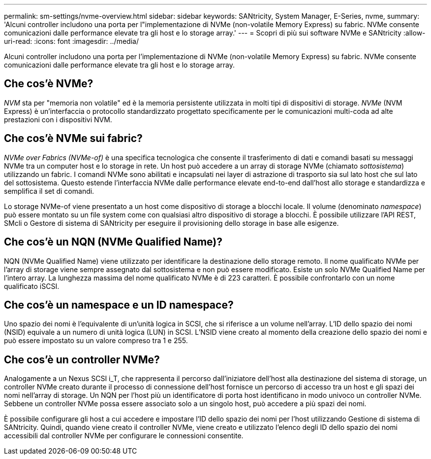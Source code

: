 ---
permalink: sm-settings/nvme-overview.html 
sidebar: sidebar 
keywords: SANtricity, System Manager, E-Series, nvme, 
summary: 'Alcuni controller includono una porta per l"implementazione di NVMe (non-volatile Memory Express) su fabric. NVMe consente comunicazioni dalle performance elevate tra gli host e lo storage array.' 
---
= Scopri di più sui software NVMe e SANtricity
:allow-uri-read: 
:icons: font
:imagesdir: ../media/


[role="lead"]
Alcuni controller includono una porta per l'implementazione di NVMe (non-volatile Memory Express) su fabric. NVMe consente comunicazioni dalle performance elevate tra gli host e lo storage array.



== Che cos'è NVMe?

_NVM_ sta per "memoria non volatile" ed è la memoria persistente utilizzata in molti tipi di dispositivi di storage. _NVMe_ (NVM Express) è un'interfaccia o protocollo standardizzato progettato specificamente per le comunicazioni multi-coda ad alte prestazioni con i dispositivi NVM.



== Che cos'è NVMe sui fabric?

_NVMe over Fabrics (NVMe-of)_ è una specifica tecnologica che consente il trasferimento di dati e comandi basati su messaggi NVMe tra un computer host e lo storage in rete. Un host può accedere a un array di storage NVMe (chiamato _sottosistema_) utilizzando un fabric. I comandi NVMe sono abilitati e incapsulati nei layer di astrazione di trasporto sia sul lato host che sul lato del sottosistema. Questo estende l'interfaccia NVMe dalle performance elevate end-to-end dall'host allo storage e standardizza e semplifica il set di comandi.

Lo storage NVMe-of viene presentato a un host come dispositivo di storage a blocchi locale. Il volume (denominato _namespace_) può essere montato su un file system come con qualsiasi altro dispositivo di storage a blocchi. È possibile utilizzare l'API REST, SMcli o Gestore di sistema di SANtricity per eseguire il provisioning dello storage in base alle esigenze.



== Che cos'è un NQN (NVMe Qualified Name)?

NQN (NVMe Qualified Name) viene utilizzato per identificare la destinazione dello storage remoto. Il nome qualificato NVMe per l'array di storage viene sempre assegnato dal sottosistema e non può essere modificato. Esiste un solo NVMe Qualified Name per l'intero array. La lunghezza massima del nome qualificato NVMe è di 223 caratteri. È possibile confrontarlo con un nome qualificato iSCSI.



== Che cos'è un namespace e un ID namespace?

Uno spazio dei nomi è l'equivalente di un'unità logica in SCSI, che si riferisce a un volume nell'array. L'ID dello spazio dei nomi (NSID) equivale a un numero di unità logica (LUN) in SCSI. L'NSID viene creato al momento della creazione dello spazio dei nomi e può essere impostato su un valore compreso tra 1 e 255.



== Che cos'è un controller NVMe?

Analogamente a un Nexus SCSI i_T, che rappresenta il percorso dall'iniziatore dell'host alla destinazione del sistema di storage, un controller NVMe creato durante il processo di connessione dell'host fornisce un percorso di accesso tra un host e gli spazi dei nomi nell'array di storage. Un NQN per l'host più un identificatore di porta host identificano in modo univoco un controller NVMe. Sebbene un controller NVMe possa essere associato solo a un singolo host, può accedere a più spazi dei nomi.

È possibile configurare gli host a cui accedere e impostare l'ID dello spazio dei nomi per l'host utilizzando Gestione di sistema di SANtricity. Quindi, quando viene creato il controller NVMe, viene creato e utilizzato l'elenco degli ID dello spazio dei nomi accessibili dal controller NVMe per configurare le connessioni consentite.
